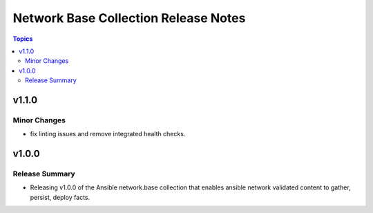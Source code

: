=====================================
Network Base Collection Release Notes
=====================================

.. contents:: Topics


v1.1.0
======

Minor Changes
-------------

- fix linting issues and remove integrated health checks.

v1.0.0
======

Release Summary
---------------

- Releasing v1.0.0 of the Ansible network.base collection that enables ansible network validated content to gather, persist, deploy facts.
